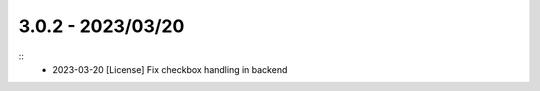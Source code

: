 3.0.2 - 2023/03/20
------------------

::
    * 2023-03-20 [License] Fix checkbox handling in backend

